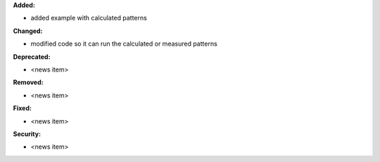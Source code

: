 **Added:**

* added example with calculated patterns

**Changed:**

* modified code so it can run the calculated or measured patterns

**Deprecated:**

* <news item>

**Removed:**

* <news item>

**Fixed:**

* <news item>

**Security:**

* <news item>
